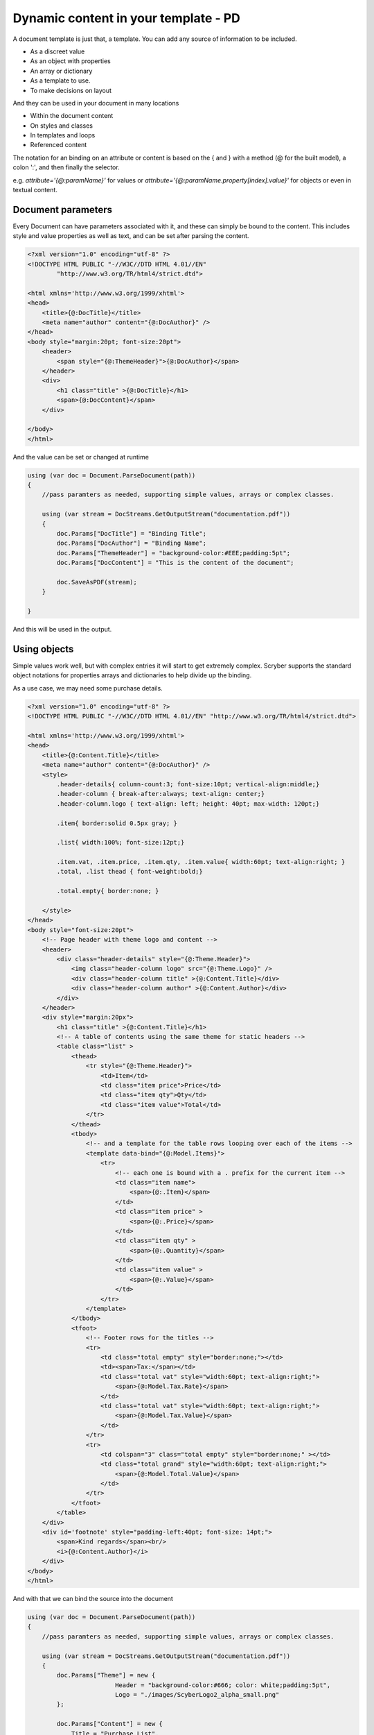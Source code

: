 ======================================
Dynamic content in your template - PD
======================================


A document template is just that, a template.
You can add any source of information to be included.

* As a discreet value
* As an object with properties
* An array or dictionary
* As a template to use.
* To make decisions on layout

And they can be used in your document in many locations

* Within the document content
* On styles and classes
* In templates and loops
* Referenced content

The notation for an binding on an attribute or content is 
based on the { and } with a method (@ for the built model), a colon ':', and then finally the selector.

e.g. `attribute='{@:paramName}'` for values or `attribute='{@:paramName.property[index].value}'` for objects or even in textual content.

Document parameters
---------------------

Every Document can have parameters associated with it, and these can simply be bound to the content.
This includes style and value properties as well as text, and can be set after parsing the content.

.. code-block:: html

    <?xml version="1.0" encoding="utf-8" ?>
    <!DOCTYPE HTML PUBLIC "-//W3C//DTD HTML 4.01//EN"
            "http://www.w3.org/TR/html4/strict.dtd">

    <html xmlns='http://www.w3.org/1999/xhtml'>
    <head>
        <title>{@:DocTitle}</title>
        <meta name="author" content="{@:DocAuthor}" />
    </head>
    <body style="margin:20pt; font-size:20pt">
        <header>
            <span style="{@:ThemeHeader}">{@:DocAuthor}</span>
        </header>    
        <div>
            <h1 class="title" >{@:DocTitle}</h1>
            <span>{@:DocContent}</span>
        </div>

    </body>
    </html>

And the value can be set or changed at runtime

.. code-block:: csharp

        using (var doc = Document.ParseDocument(path))
        {
            //pass paramters as needed, supporting simple values, arrays or complex classes.

            using (var stream = DocStreams.GetOutputStream("documentation.pdf"))
            {
                doc.Params["DocTitle"] = "Binding Title";
                doc.Params["DocAuthor"] = "Binding Name";
                doc.Params["ThemeHeader"] = "background-color:#EEE;padding:5pt";
                doc.Params["DocContent"] = "This is the content of the document";

                doc.SaveAsPDF(stream);
            }

        }


And this will be used in the output.

.. image:: images/documentbinding1.png


Using objects
--------------

Simple values work well, but with complex entries it will start to get extremely complex.
Scryber supports the standard object notations for properties arrays and dictionaries to help divide up the binding.

As a use case, we may need some purchase details.

.. image:: images/documentbinding2.png

.. code-block:: html

    <?xml version="1.0" encoding="utf-8" ?>
    <!DOCTYPE HTML PUBLIC "-//W3C//DTD HTML 4.01//EN" "http://www.w3.org/TR/html4/strict.dtd">

    <html xmlns='http://www.w3.org/1999/xhtml'>
    <head>
        <title>{@:Content.Title}</title>
        <meta name="author" content="{@:DocAuthor}" />
        <style>
            .header-details{ column-count:3; font-size:10pt; vertical-align:middle;}
            .header-column { break-after:always; text-align: center;}
            .header-column.logo { text-align: left; height: 40pt; max-width: 120pt;}

            .item{ border:solid 0.5px gray; }

            .list{ width:100%; font-size:12pt;}

            .item.vat, .item.price, .item.qty, .item.value{ width:60pt; text-align:right; }
            .total, .list thead { font-weight:bold;}

            .total.empty{ border:none; }

        </style>
    </head>
    <body style="font-size:20pt">
        <!-- Page header with theme logo and content -->
        <header>
            <div class="header-details" style="{@:Theme.Header}">
                <img class="header-column logo" src="{@:Theme.Logo}" />
                <div class="header-column title" >{@:Content.Title}</div>
                <div class="header-column author" >{@:Content.Author}</div>
            </div>
        </header>    
        <div style="margin:20px">
            <h1 class="title" >{@:Content.Title}</h1>
            <!-- A table of contents using the same theme for static headers -->
            <table class="list" >
                <thead>
                    <tr style="{@:Theme.Header}">
                        <td>Item</td>
                        <td class="item price">Price</td>
                        <td class="item qty">Qty</td>
                        <td class="item value">Total</td>
                    </tr>
                </thead>
                <tbody>
                    <!-- and a template for the table rows looping over each of the items -->
                    <template data-bind="{@:Model.Items}">
                        <tr>
                            <!-- each one is bound with a . prefix for the current item -->
                            <td class="item name">
                                <span>{@:.Item}</span>
                            </td>
                            <td class="item price" >
                                <span>{@:.Price}</span>
                            </td>
                            <td class="item qty" >
                                <span>{@:.Quantity}</span>
                            </td>
                            <td class="item value" >
                                <span>{@:.Value}</span>
                            </td>
                        </tr>
                    </template>
                </tbody>
                <tfoot>
                    <!-- Footer rows for the titles -->
                    <tr>
                        <td class="total empty" style="border:none;"></td>
                        <td><span>Tax:</span></td>
                        <td class="total vat" style="width:60pt; text-align:right;">
                            <span>{@:Model.Tax.Rate}</span>
                        </td>
                        <td class="total vat" style="width:60pt; text-align:right;">
                            <span>{@:Model.Tax.Value}</span>
                        </td>
                    </tr>
                    <tr>
                        <td colspan="3" class="total empty" style="border:none;" ></td>
                        <td class="total grand" style="width:60pt; text-align:right;">
                            <span>{@:Model.Total.Value}</span>
                        </td>
                    </tr>
                </tfoot>
            </table>
        </div>
        <div id='footnote' style="padding-left:40pt; font-size: 14pt;">
            <span>Kind regards</span><br/>
            <i>{@:Content.Author}</i>
        </div>
    </body>
    </html>

And with that we can bind the source into the document

.. code-block:: xml

    using (var doc = Document.ParseDocument(path))
    {
        //pass paramters as needed, supporting simple values, arrays or complex classes.

        using (var stream = DocStreams.GetOutputStream("documentation.pdf"))
        {
            doc.Params["Theme"] = new {
                            Header = "background-color:#666; color: white;padding:5pt",
                            Logo = "./images/ScyberLogo2_alpha_small.png"
            };

            doc.Params["Content"] = new {
                Title = "Purchase List",
                Author = "The Scryber Team"
            };

            doc.Params["Model"] = new
            {
                Items = new[] {
                        new { Item = "First Item", Quantity = "4", Price = "€50.00", Value = "€200.00" },
                        new { Item = "Second Item", Quantity = "2", Price = "€25.00", Value = "€50.00" },
                        new { Item = "Third Item", Quantity = "3", Price = "€100.00", Value = "€300.00" }
                    },
                Tax = new { Rate = "20%", Value = "€110.00" },
                Total = new { Value = "€660.00" }
            };
            

            doc.SaveAsPDF(stream);
        }

    }

Injecting content
------------------

If it is needed to inject some dynamic content within the document then it is easy to look up elements and then add the content either as html or as code.

Let's say the ask was to add an optional foot note to our Purchase list for the high demand items, and also a custom footer to the pages. 
We can do this in our code, without changing the template.

.. code-block:: csharp

        if (IsHighDemandItem())
        {
            //Add the content to the footnote

            var div = doc.FindAComponentById("footnote") as Div;

            //Lets do this via conversion of dynamic xhtml into a component
            //Still needs to be valid XHTML
            var footnoteContent = "<div xmlns='http://www.w3.org/1999/xhtml'><span>Warmest regards from all the scryber team</span><br/>" +
                "<i>" + System.Environment.UserName + "</i><br/><br/>" +
                "<b>Your order is for a high demand item. Please allow 6 weeks for delivery</b></div>";

            var content = doc.ParseTemplate(doc, new System.IO.StringReader(footnoteContent)) as Component;

            //Remove the old content, as we want to
            div.Contents.Clear();
            div.Contents.Add(content);
        }

The string content is parsed, so needs to be xhtml, but then simply added to an existing div with a matching ID.

And for the footer, we use the IPDFTemplate that is used for all dynamic content building - Headers, Footers, HTMLTemplates, etc.

.. code-block:: csharp

    //Add the custom footer 
    doc.Pages[0].Footer = new CustomFooter(); 


    /// <summary>
    /// Implements the IPDFTemplate for a custom footer.
    /// </summary>
    public class CustomFooter : IPDFTemplate
    {
        /// <summary>
        /// Returns the object content (may be called multiple times).
        /// </summary>
        public IEnumerable<IPDFComponent> Instantiate(int index, IPDFComponent owner)
        {
            //Wrap it all in a div so we can set the style

            Div div = new Div() { StyleClass = "footer", FontSize = 10,
                                    Padding = new PDFThickness(10),
                                    HorizontalAlignment = HorizontalAlignment.Center };

            div.Contents.AddRange(new Component[]
            {
                new TextLiteral("Page Number "),
                new PageNumberLabel() { DisplayFormat = "{0} of {1}"}
            });

            return new IPDFComponent[] { div };
        }
    }

As you can see, pretty much anything can be data bound and the output can be altered 
in any way using the combination of styles, declarative html content, data objects and code.

As expected this will flow with the layout of the document and maybe even onto another page.

.. image:: ./images/documentbinding3.png